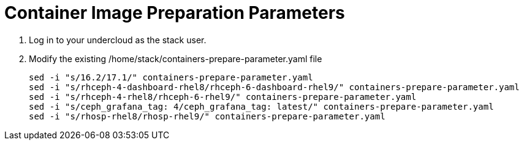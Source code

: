 = Container Image Preparation Parameters

. Log in to your undercloud as the stack user.
. Modify the existing /home/stack/containers-prepare-parameter.yaml file
+
[source, bash]
----
sed -i "s/16.2/17.1/" containers-prepare-parameter.yaml
sed -i "s/rhceph-4-dashboard-rhel8/rhceph-6-dashboard-rhel9/" containers-prepare-parameter.yaml
sed -i "s/rhceph-4-rhel8/rhceph-6-rhel9/" containers-prepare-parameter.yaml
sed -i "s/ceph_grafana_tag: 4/ceph_grafana_tag: latest/" containers-prepare-parameter.yaml
sed -i "s/rhosp-rhel8/rhosp-rhel9/" containers-prepare-parameter.yaml
----